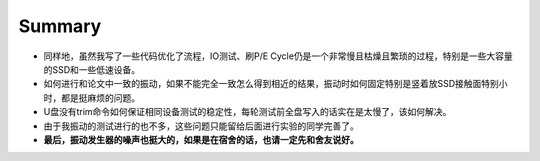 Summary
=======

- 同样地，虽然我写了一些代码优化了流程，IO测试、刷P/E Cycle仍是一个非常慢且枯燥且繁琐的过程，特别是一些大容量的SSD和一些低速设备。
- 如何进行和论文中一致的振动，如果不能完全一致怎么得到相近的结果，振动时如何固定特别是竖着放SSD接触面特别小时，都是挺麻烦的问题。
- U盘没有trim命令如何保证相同设备测试的稳定性，每轮测试前全盘写入的话实在是太慢了，该如何解决。
- 由于我振动的测试进行的也不多，这些问题只能留给后面进行实验的同学完善了。
- **最后，振动发生器的噪声也挺大的，如果是在宿舍的话，也请一定先和舍友说好。**